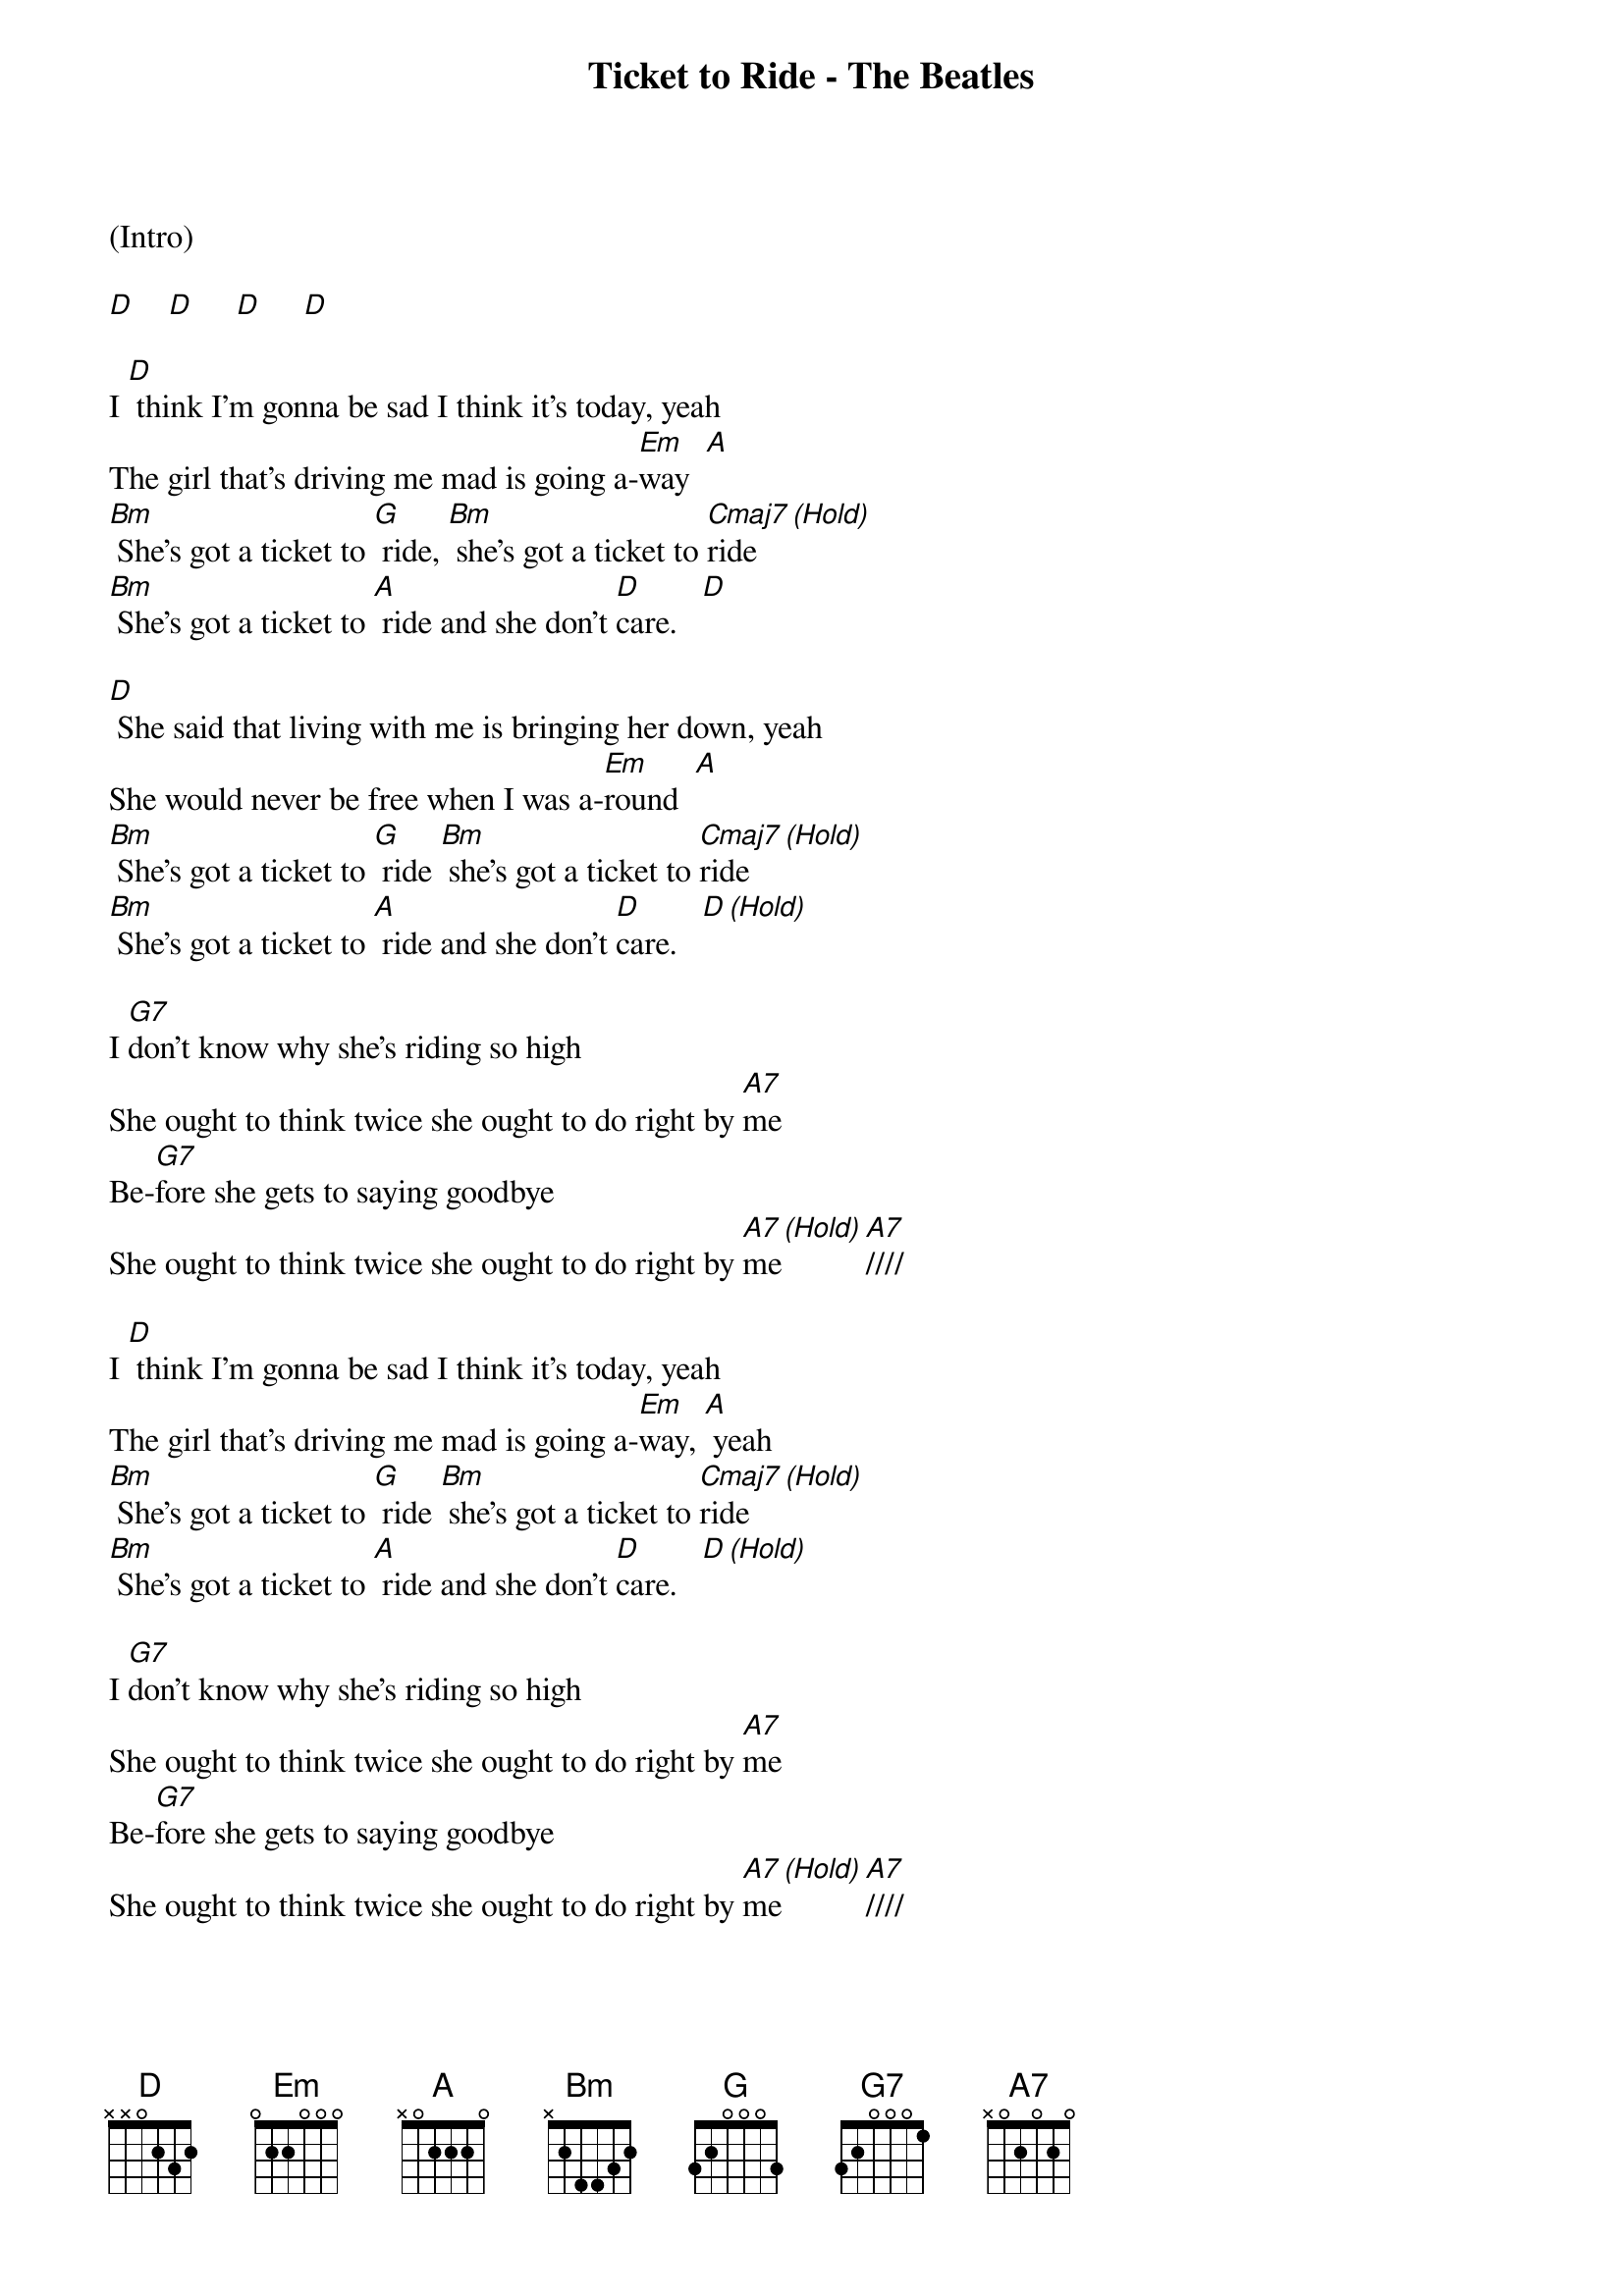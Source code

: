 {title:Ticket to Ride - The Beatles}
{key:D}
{time:4/4}

(Intro)

[D]    [D]     [D]     [D]

I [D] think I'm gonna be sad I think it's today, yeah
The girl that's driving me mad is going a-[Em]way  [A]
[Bm] She's got a ticket to [G] ride, [Bm] she's got a ticket to [Cmaj7 (Hold)]ride
[Bm] She's got a ticket to [A] ride and she don't [D]care.   [D]

[D] She said that living with me is bringing her down, yeah
She would never be free when I was a-[Em]round  [A]
[Bm] She's got a ticket to [G] ride [Bm] she's got a ticket to [Cmaj7 (Hold)]ride
[Bm] She's got a ticket to [A] ride and she don't [D]care.   [D (Hold)]

I [G7]don't know why she's riding so high
She ought to think twice she ought to do right by [A7]me
Be-[G7]fore she gets to saying goodbye
She ought to think twice she ought to do right by [A7 (Hold)]me         [A7]////

I [D] think I'm gonna be sad I think it's today, yeah
The girl that's driving me mad is going a-[Em]way, [A] yeah
[Bm] She's got a ticket to [G] ride [Bm] she's got a ticket to [Cmaj7 (Hold)]ride
[Bm] She's got a ticket to [A] ride and she don't [D]care.   [D (Hold)]

I [G7]don't know why she's riding so high
She ought to think twice she ought to do right by [A7]me
Be-[G7]fore she gets to saying goodbye
She ought to think twice she ought to do right by [A7 (Hold)]me          [A7]////

[D] She said that living with me Is bringing her down, yeah
She would never be free when I was a-[Em]round   [A]
[Bm] She's got a ticket to [G] ride [Bm] she's got a ticket to [Cmaj7 (Hold)]ride
[Bm] She's got a ticket to [A] ride and she don't [D]care.   [D]


My baby don't [D] care

My baby don't [D] care

My baby don't [D] care


